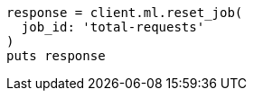 [source, ruby]
----
response = client.ml.reset_job(
  job_id: 'total-requests'
)
puts response
----

